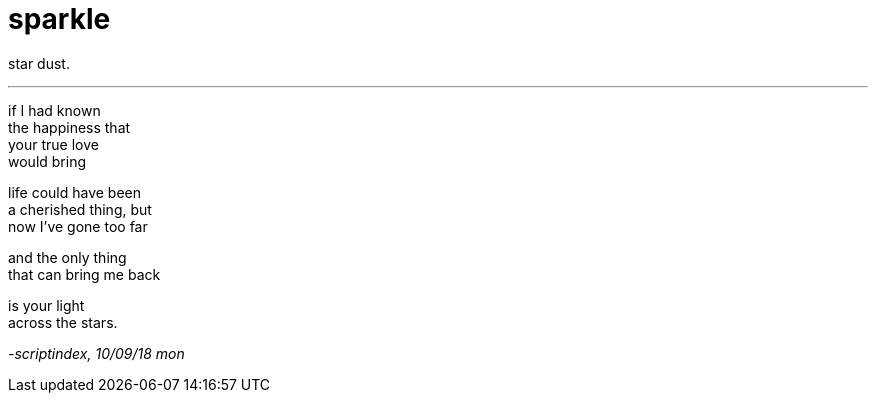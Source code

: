 = sparkle
:hp-tags: poetry
:published-at: 2018-09-10

star dust.

---

if I had known +
the happiness that +
your true love +
would bring +

life could have been +
a cherished thing, but +
now I've gone too far +

and the only thing +
that can bring me back +

is your light +
across the stars. 

_-scriptindex, 10/09/18 mon_